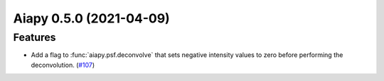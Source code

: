 Aiapy 0.5.0 (2021-04-09)
========================

Features
--------

- Add a flag to :func:`aiapy.psf.deconvolve` that sets negative intensity values
  to zero before performing the deconvolution. (`#107 <https://github.com/sunpy/aiapy/pull/107>`__)
